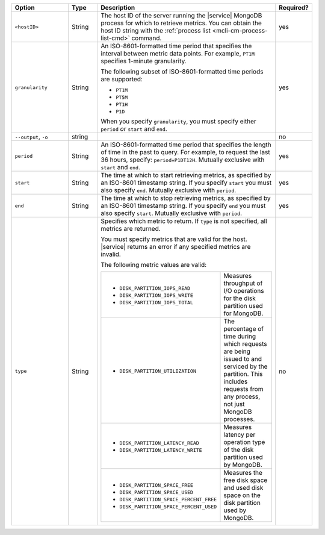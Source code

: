 .. list-table::
   :header-rows: 1
   :widths: 20 10 60 10

   * - Option
     - Type
     - Description
     - Required?

   * - ``<hostID>``
     - String
     - The host ID of the server running the |service| MongoDB process
       for which to retrieve metrics. You can obtain the host ID string
       with the :ref:`process list <mcli-cm-process-list-cmd>` command.
     - yes

   * - ``granularity``
     - String
     - An ISO-8601-formatted time period that specifies the interval
       between metric data points. For example, ``PT1M`` specifies
       1-minute granularity.
   
       The following subset of ISO-8601-formatted time periods are 
       supported:
   
       - ``PT1M``
       - ``PT5M``
       - ``PT1H``
       - ``P1D``
   
       When you specify ``granularity``, you must specify either ``period``
       *or* ``start`` and ``end``.
     - yes
   
   * - ``--output``, ``-o``
     - string 
     - .. include:: /includes/extracts/fact-basic-options-output.rst
     - no

   * - ``period``
     - String
     - An ISO-8601-formatted time period that specifies the length of time in
       the past to query. For example, to request the last 36 hours, specify:
       ``period=P1DT12H``. Mutually exclusive with ``start`` and ``end``.
     - yes
   
   * - ``start``
     - String
     - The time at which to start retrieving metrics, as specified by an
       ISO-8601 timestamp string. If you specify ``start`` you must also
       specify ``end``. Mutually exclusive with ``period``.
     - yes
   
   * - ``end``
     - String
     - The time at which to stop retrieving metrics, as specified by an
       ISO-8601 timestamp string. If you specify ``end`` you must also
       specify ``start``. Mutually exclusive with ``period``.
     - yes
   
   * - ``type``
     - String
     - Specifies which metric to return. If ``type`` is not specified, all
       metrics are returned.
   
       You must specify metrics that are valid for the host. |service|
       returns an error if any specified metrics are invalid.
   
       The following metric values are valid:
   
       .. list-table::
   
          * - - ``DISK_PARTITION_IOPS_READ``
              - ``DISK_PARTITION_IOPS_WRITE``
              - ``DISK_PARTITION_IOPS_TOTAL``
          
            - Measures throughput of I/O operations for the disk partition used for
              MongoDB.
          
          * - - ``DISK_PARTITION_UTILIZATION``
          
            - The percentage of time during which requests are being issued to and
              serviced by the partition. This includes requests from any process, not
              just MongoDB processes.
          
          * - - ``DISK_PARTITION_LATENCY_READ``
              - ``DISK_PARTITION_LATENCY_WRITE``
          
            - Measures latency per operation type of the disk partition used by
              MongoDB.
          
          * - - ``DISK_PARTITION_SPACE_FREE``
              - ``DISK_PARTITION_SPACE_USED``
              - ``DISK_PARTITION_SPACE_PERCENT_FREE``
              - ``DISK_PARTITION_SPACE_PERCENT_USED``
          
            - Measures the free disk space and used disk space on the disk partition
              used by MongoDB.
     - no
   